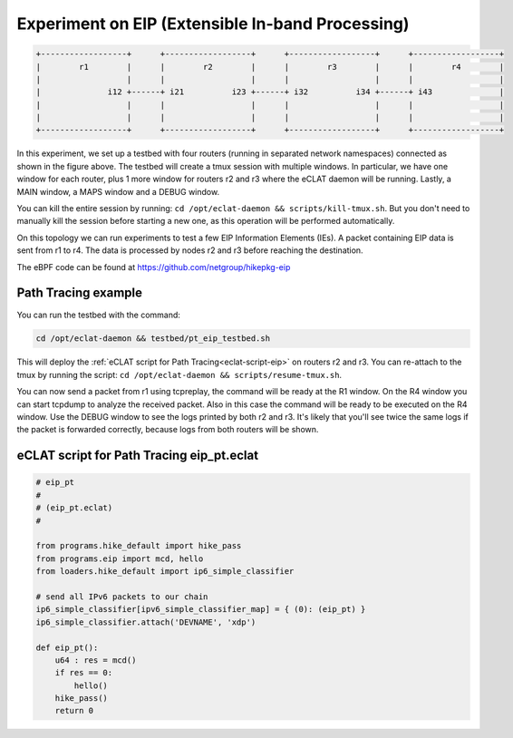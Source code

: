 Experiment on EIP (Extensible In-band Processing)
----------------------------------------------------

.. code-block:: none

  +------------------+      +------------------+      +------------------+      +------------------+
  |        r1        |      |        r2        |      |        r3        |      |        r4        |
  |                  |      |                  |      |                  |      |                  |
  |              i12 +------+ i21          i23 +------+ i32          i34 +------+ i43              |
  |                  |      |                  |      |                  |      |                  |
  |                  |      |                  |      |                  |      |                  |
  +------------------+      +------------------+      +------------------+      +------------------+

In this experiment, we set up a testbed with four routers (running in separated network namespaces) connected as shown in the figure above.
The testbed will create a tmux session with multiple windows. In particular, we have one window for each router, plus 1 more window for routers r2 and r3 where the eCLAT daemon will be running. Lastly, a MAIN window, a MAPS window and a DEBUG window.

You can kill the entire session by running: ``cd /opt/eclat-daemon && scripts/kill-tmux.sh``. But you don't need to manually kill the session before starting a new one, as this operation will be performed automatically.

On this topology we can run experiments to test a few EIP Information Elements (IEs).
A packet containing EIP data is sent from r1 to r4. The data is processed by nodes r2 and r3 before reaching the destination.

The eBPF code can be found at https://github.com/netgroup/hikepkg-eip

Path Tracing example
^^^^^^^^^^^^^^^^^^^^^^^^
You can run the testbed with the command:

.. code-block:: shell

  cd /opt/eclat-daemon && testbed/pt_eip_testbed.sh

This will deploy the :ref:`eCLAT script for Path Tracing<eclat-script-eip>` on routers r2 and r3.
You can re-attach to the tmux by running the script: ``cd /opt/eclat-daemon && scripts/resume-tmux.sh``.

You can now send a packet from r1 using tcpreplay, the command will be ready at the R1 window.
On the R4 window you can start tcpdump to analyze the received packet. Also in this case the command will be ready to be executed on the R4 window.
Use the DEBUG window to see the logs printed by both r2 and r3. It's likely that you'll see twice the same logs if the packet is forwarded correctly, because logs from both routers will be shown.

.. _eclat-script-eip:

eCLAT script for Path Tracing eip_pt.eclat
^^^^^^^^^^^^^^^^^^^^^^^^^^^^^^^^^^^^^^^^^^^^
.. code-block:: python

    # eip_pt
    # 
    # (eip_pt.eclat)
    #

    from programs.hike_default import hike_pass
    from programs.eip import mcd, hello
    from loaders.hike_default import ip6_simple_classifier

    # send all IPv6 packets to our chain
    ip6_simple_classifier[ipv6_simple_classifier_map] = { (0): (eip_pt) }
    ip6_simple_classifier.attach('DEVNAME', 'xdp')

    def eip_pt():
        u64 : res = mcd()
        if res == 0:
            hello()
        hike_pass()
        return 0
